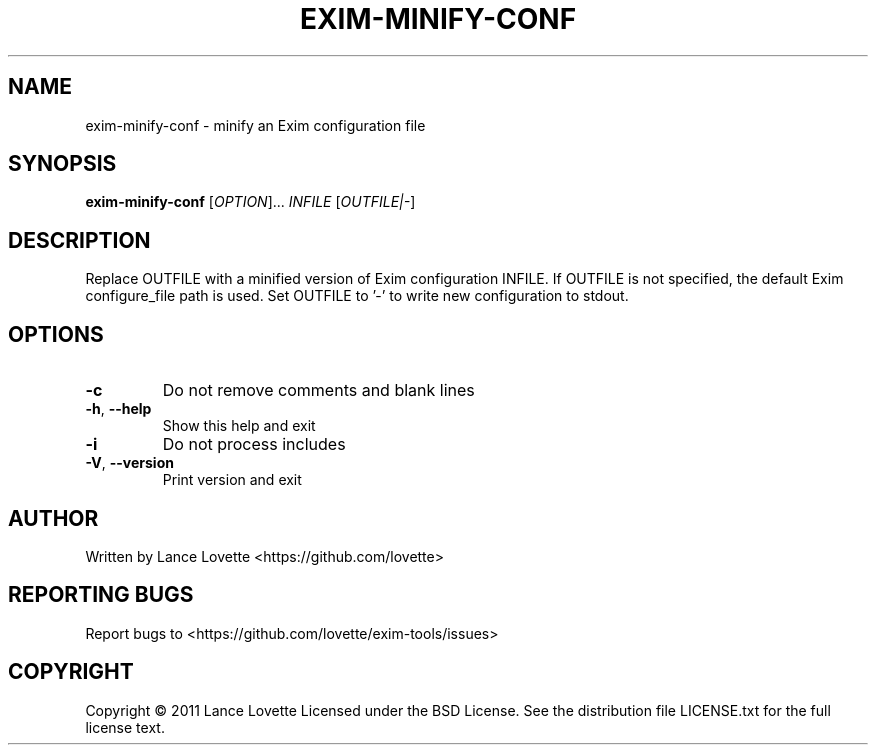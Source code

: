 .\" DO NOT MODIFY THIS FILE!  It was generated by help2man 1.36.
.TH EXIM-MINIFY-CONF "8" "January 2011" "exim-minify-conf 1.0.0" "System Administration Utilities"
.SH NAME
exim-minify-conf \- minify an Exim configuration file
.SH SYNOPSIS
.B exim-minify-conf
[\fIOPTION\fR]... \fIINFILE \fR[\fIOUTFILE|-\fR]
.SH DESCRIPTION
Replace OUTFILE with a minified version of Exim configuration INFILE.
If OUTFILE is not specified, the default Exim configure_file path is used.
Set OUTFILE to '\-' to write new configuration to stdout.
.SH OPTIONS
.TP
\fB\-c\fR
Do not remove comments and blank lines
.TP
\fB\-h\fR, \fB\-\-help\fR
Show this help and exit
.TP
\fB\-i\fR
Do not process includes
.TP
\fB\-V\fR, \fB\-\-version\fR
Print version and exit
.SH AUTHOR
Written by Lance Lovette <https://github.com/lovette>
.SH "REPORTING BUGS"
Report bugs to <https://github.com/lovette/exim\-tools/issues>
.SH COPYRIGHT
Copyright \(co 2011 Lance Lovette
Licensed under the BSD License.
See the distribution file LICENSE.txt for the full license text.

